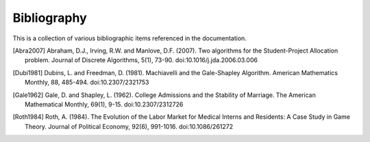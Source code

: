 Bibliography
============

This is a collection of various bibliographic items referenced in the
documentation.

.. [Abra2007] Abraham, D.J., Irving, R.W. and Manlove, D.F. (2007). Two
   algorithms for the Student-Project Allocation problem. Journal of Discrete
   Algorithms, 5(1), 73-90. doi:10.1016/j.jda.2006.03.006

.. [Dubi1981] Dubins, L. and Freedman, D. (1981). Machiavelli and the
   Gale-Shapley Algorithm. American Mathematics Monthly, 88, 485-494. 
   doi:10.2307/2321753

.. [Gale1962] Gale, D. and Shapley, L. (1962). College Admissions and the
   Stability of Marriage. The American Mathematical Monthly, 69(1), 9-15.
   doi:10.2307/2312726

.. [Roth1984] Roth, A. (1984). The Evolution of the Labor Market for Medical
   Interns and Residents: A Case Study in Game Theory. Journal of Political
   Economy, 92(6), 991-1016. doi:10.1086/261272

